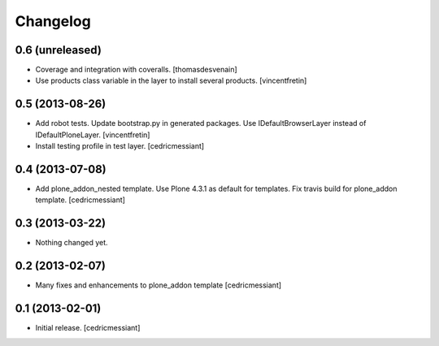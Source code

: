 Changelog
=========

0.6 (unreleased)
----------------

- Coverage and integration with coveralls.
  [thomasdesvenain]

- Use products class variable in the layer to install several products.
  [vincentfretin]


0.5 (2013-08-26)
----------------

- Add robot tests.
  Update bootstrap.py in generated packages.
  Use IDefaultBrowserLayer instead of IDefaultPloneLayer.
  [vincentfretin]

- Install testing profile in test layer.
  [cedricmessiant]


0.4 (2013-07-08)
----------------

- Add plone_addon_nested template.
  Use Plone 4.3.1 as default for templates.
  Fix travis build for plone_addon template.
  [cedricmessiant]


0.3 (2013-03-22)
----------------

- Nothing changed yet.


0.2 (2013-02-07)
----------------

- Many fixes and enhancements to plone_addon template
  [cedricmessiant]


0.1 (2013-02-01)
----------------

- Initial release.
  [cedricmessiant]
